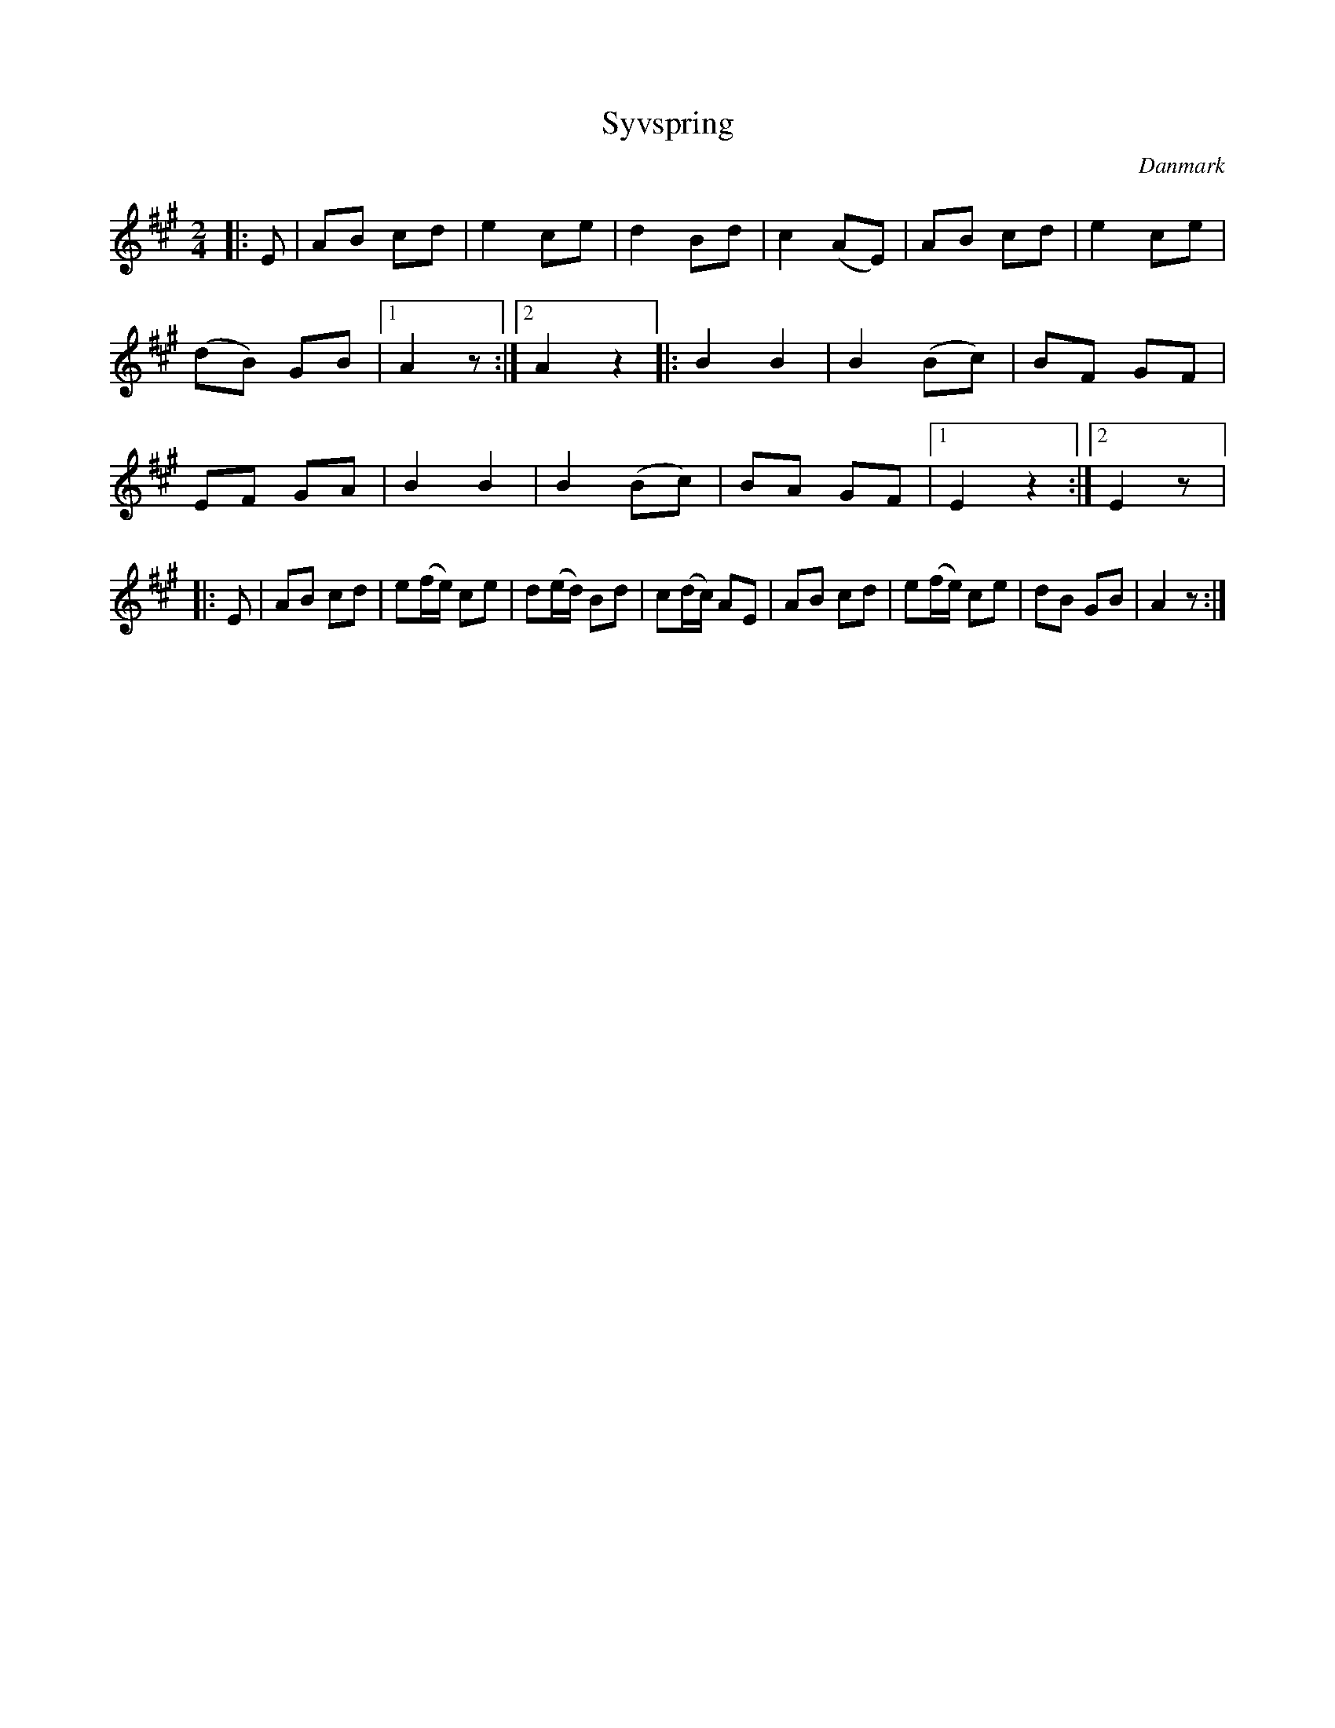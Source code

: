 %%abc-charset utf-8

X: 2
T: Syvspring
B:[[Notböcker/Melodier til gamle danske Almuedanse for Violin solo]]
O:Danmark
Z:Søren Bak Vestergaard
M: 2/4
L: 1/8
K: A
|:E|AB cd|e2 ce|d2 Bd|c2 (AE)|AB cd|e2 ce|\
(dB) GB|1 A2z:|2 A2z2\
|:B2B2|B2 (Bc)|BF GF|EF GA|B2 B2|\
B2 (Bc)|BA GF|[1 E2z2:|[2 E2z|:E|AB cd|e(f/e/) ce|\
d(e/d/) Bd|c(d/c/) AE|AB cd|e(f/e/) ce|dB GB|A2z:|

